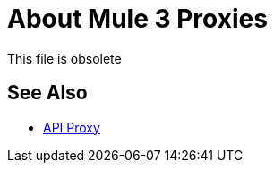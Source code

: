 = About Mule 3 Proxies

This file is obsolete

== See Also

* link:/api-manager/v/2.x/api-proxy-landing-page[API Proxy]

////
API Manager automatically generates the proxy app when you configure the API as an endpoint with a proxy and includes an Autodiscovery element in the app. Mule locks the API until all policies have been applied. The client app (consumer) calls the proxy which forwards the call to the API. After you deploy the app, Mule Runtime 3.x and earlier calls API Manager using the environment client ID and secret to get the policies for the API.

In most cases, the proxy you generate in API Manager is suitable for deployment. However, you can modify the proxy to log data to a file or send data to a Splunk account with the Anypoint Splunk Connector, for example. 

You can import a proxy that you download from API Manager into Studio as a Mule Deployable Archive. You can then modify the proxy in Studio.

If you configured an endpoint with a proxy to use the HTTPS scheme, you need to modify a proxy to add HTTPS credentials.

Now, you're ready to deploy an auto-generated proxy for Mule 3.x.

== See Also

* link:/api-manager/https-reference[To Configure an HTTPS Endpoint]
* link:/api-manager/proxy-deploy-cloudhub-latest-task[To Deploy a Proxy to CloudHub]
* link:/api-manager/proxy-deploy-hybrid-latest-task[To Deploy a Proxy to Hybrid]
////
